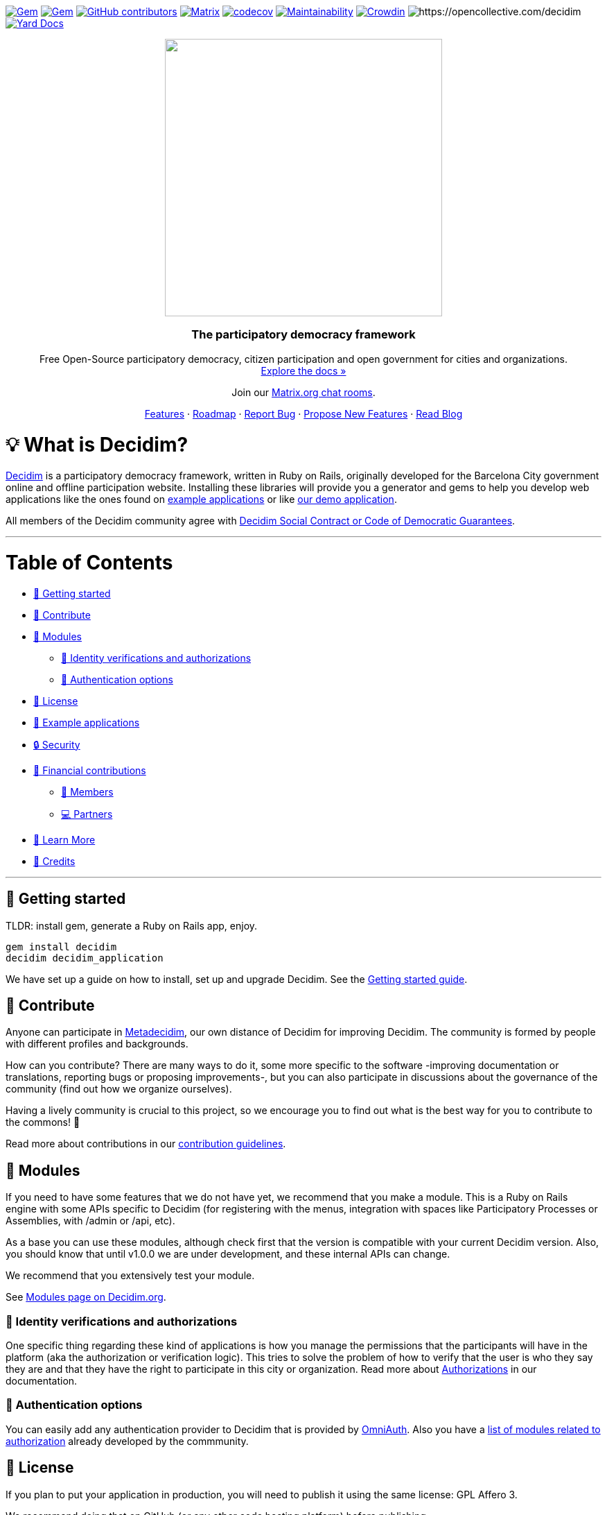 :uri-blog: https://decidim.org/blog
:uri-browserstack: https://www.browserstack.com
:uri-chat: http://chat.decidim.org
:uri-contributing: xref:CONTRIBUTING.adoc
:uri-demo: https://try.decidim.org
:uri-docs-authorizations: https://docs.decidim.org/en/customize/authorizations/
:uri-docs-example-applications: https://docs.decidim.org/en/develop/guide_example_apps/
:uri-docs-getting-started: https://docs.decidim.org/en/install/
:uri-docs: https://docs.decidim.org/
:uri-github-dependents: https://github.com/decidim/decidim/network/dependents?type=application
:uri-metadecidim: https://meta.decidim.org
:uri-modules: https://decidim.org/modules
:uri-modules-auth: https://decidim.org/modules/#auth
:uri-omniauth: https://github.com/omniauth/omniauth/wiki/List-of-Strategies
:uri-opencollective-members: https://opencollective.com/decidim/contribute/member-39953
:uri-opencollective-partners: https://opencollective.com/decidim/contribute/partner-33556
:uri-opencollective: https://opencollective.com/decidim
:uri-producing-oss-license: http://producingoss.com/en/governments-and-open-source.html#starting-open-for-govs
:uri-propose-new-features: https://meta.decidim.org/processes/roadmap
:uri-releases: https://github.com/decidim/decidim/releases
:uri-roadmap: https://github.com/decidim/decidim/projects/16
:uri-security: https://github.com/decidim/decidim/blob/develop/SECURITY.md
:uri-social-contract: http://www.decidim.org/contract/
:uri-website: https://decidim.org
:uri-yard-docs: http://rubydoc.info/github/decidim/decidim/develop

image:https://img.shields.io/gem/v/decidim.svg[Gem,link=https://rubygems.org/gems/decidim]
image:https://img.shields.io/gem/dt/decidim.svg[Gem,link=https://rubygems.org/gems/decidim]
image:https://img.shields.io/github/contributors/decidim/decidim.svg[GitHub contributors,link=https://github.com/decidim/decidim/graphs/contributors]
image:https://img.shields.io/matrix/decidimdevs:matrix.org[Matrix,link=https://matrix.to/#/#decidimdevs:matrix.org]
image:https://codecov.io/gh/decidim/decidim/branch/develop/graph/badge.svg[codecov,link=https://codecov.io/gh/decidim/decidim]
image:https://api.codeclimate.com/v1/badges/ad8fa445086e491486b6/maintainability[Maintainability,link=https://codeclimate.com/github/decidim/decidim/maintainability]
image:https://d322cqt584bo4o.cloudfront.net/decidim/localized.svg[Crowdin,link=https://crowdin.com/project/decidim]
image:https://opencollective.com/decidim/tiers/badge.svg[https://opencollective.com/decidim]
image:http://img.shields.io/badge/yard-docs-blue.svg[Yard Docs,link=http://rubydoc.info/github/decidim/decidim/develop]

++++
<p align="center">
  <img width="400" src="https://cdn.rawgit.com/decidim/decidim/develop/logo.svg">
  <h3 align="center">The participatory democracy framework</h3>
  <p align="center">Free Open-Source participatory democracy, citizen participation and open government for cities and organizations. <a href="https://docs.decidim.org/"><br>Explore the docs »</a></p>
  <p align="center">Join our <a href="http://chat.decidim.org">Matrix.org chat rooms</a>.</p>
  <p align="center">
    <a href="https://decidim.org/features">Features</a> ·
    <a href="https://github.com/decidim/decidim/projects/16">Roadmap</a> ·
    <a href="https://github.com/decidim/decidim/issues?q=is%3Aissue+is%3Aopen+sort%3Aupdated-desc+label%3A%22type%3A+bug%22">Report Bug</a> ·
    <a href="https://meta.decidim.org/processes/roadmap">Propose New Features</a> ·
    <a href="https://decidim.org/blog">Read Blog</a></p>
</p>

++++

= 💡 What is Decidim?

{uri-website}[Decidim] is a participatory democracy framework, written in Ruby on Rails, originally developed for the Barcelona City government online and offline participation website.
Installing these libraries will provide you a generator and gems to help you develop web applications like the ones found on <<example-applications,example applications>> or like {uri-demo}[our demo application].

All members of the Decidim community agree with {uri-social-contract}[Decidim Social Contract or Code of Democratic Guarantees].

'''

= Table of Contents

* <<getting-started,🚀 Getting started>>
* <<contribute,🙌 Contribute>>
* <<modules,🧩 Modules>>
** <<identity-verifications-and-authorizations,🪪 Identity verifications and authorizations>>
** <<authentication-options,🚪 Authentication options>>
* <<license,📘 License>>
* <<example-applications,🔎 Example applications>>
* <<security,🔒 Security>>
* <<financial-contributions,🫶 Financial contributions>>
** <<members,🧑 Members>>
** <<partners,💻 Partners>>
* <<learn-more,📖 Learn More>>
* <<credits,🎩 Credits>>

'''

== 🚀 Getting started

TLDR: install gem, generate a Ruby on Rails app, enjoy.

[source,console]
----
gem install decidim
decidim decidim_application
----

We have set up a guide on how to install, set up and upgrade Decidim.
See the {uri-docs-getting-started}[Getting started guide].

== 🙌 Contribute

Anyone can participate in {uri-metadecidim}[Metadecidim], our own distance of Decidim for improving Decidim. The community is formed by people with different profiles and backgrounds.

How can you contribute? There are many ways to do it, some more specific to the software -improving documentation or translations, reporting bugs or proposing improvements-, but you can also participate in discussions about the governance of the community (find out how we organize ourselves).

Having a lively community is crucial to this project, so we encourage you to find out what is the best way for you to contribute to the commons! 🌱

Read more about contributions in our {uri-contributing}[contribution guidelines].

== 🧩 Modules

If you need to have some features that we do not have yet, we recommend that you make a module.
This is a Ruby on Rails engine with some APIs specific to Decidim (for registering with the menus, integration with spaces like Participatory Processes or Assemblies, with /admin or /api, etc).

As a base you can use these modules, although check first that the version is compatible with your current Decidim version.
Also, you should know that until v1.0.0 we are under development, and these internal APIs can change.

We recommend that you extensively test your module.

See {uri-modules}[Modules page on Decidim.org].

=== 🪪 Identity verifications and authorizations

One specific thing regarding these kind of applications is how you manage the permissions that the participants will have in the platform (aka the authorization or verification logic). This tries to solve the problem of how to verify that the user is who they say they are and that they have the right to participate in this city or organization. Read more about {uri-docs-authorizations}[Authorizations] in our documentation.

=== 🚪 Authentication options

You can easily add any authentication provider to Decidim that is provided by {uri-omniauth}[OmniAuth]. Also you have a {uri-modules-auth}[list of modules related to authorization] already developed by the commmunity.

== 📘 License

If you plan to put your application in production, you will need to publish it using the same license: GPL Affero 3.

We recommend doing that on GitHub (or any other code hosting platform) before publishing.

You can read more on "{uri-producing-oss-license}[Being Open Source From Day One is Especially Important for Government Projects]".

If you have any trouble you can contact us on {uri-chat}[our Matrix.org chat room for developers].

== 🔎 Example applications

Since Decidim is a ruby gem, you can check out the {uri-github-dependents}[dependent repositories] to see how many applications are on the wild or tests that other developers have made. You can see a highlight of {uri-docs-example-applications}[example applications] in our documentation.

== 🔒 Security

Security is very important to us.
If you have any issue regarding security, please disclose the information responsibly by sending an email to security [at] decidim [dot] org and not by creating a github/metadecidim issue.
We appreciate your effort to make Decidim more secure.
See {uri-security}[full security policy].

== 🫶 Financial contributions

Decidim helps citizens, organizations and public institutions to democratically self-organize at every scale. Thanks to Decidim, any organization is able to configure spaces for participation (initiatives, assemblies, processes, or votings) and enrich them through the multiple available components (meetings, surveys, proposals, participatory budgets, accountability for results, comments, and many other).

You can contribute financially to the sustainability of this project through {uri-opencollective}[OpenCollective].

The funds will enable the maintainers to:

* review community contributions
* triage issues
* fix bugs related to performance
* improve the design of the platform
* write better documentation
* improve performance of the platform security

=== 🧑 Members

Members have the right to participate in all the participation spaces of the {uri-metadecidim}[Metadecidim] platform with voice and vote, exercise their vote in strategic and internal decisions, elect or be elected in representative bodies, request and obtain explanations about the management of the positions of the Association, receive information about the activities and make common uses that are established. Read more about becoming a {uri-opencollective-members}[Decidim association member].

image::https://opencollective.com/decidim/tiers/member.svg?avatarHeight=36&width=600[Members]

=== 💻 Partners

Any organization offering services on Decidim can contribute back to the commons by becoming a Partner. Each Partner commits to include a clause in each new service contract around Decidim, explicitly stating that a small percentage is allocated to the maintenance of the source code. For a company, the percentage is 3%, and for a nonprofit organization, it is 1.5%.  Read more about becoming a {uri-opencollective-partners}[Decidim association partner].

image::https://opencollective.com/decidim/tiers/partner.svg?avatarHeight=36&width=600[Partners]

== 📖 Learn More

|===
| Decidim Resource | Description

| 🚀 **{uri-releases}[Our latest releases]**
| New features and bug fixes.

| 🧩 **{uri-modules}[Modules]**
| Find out new ways of enhancing Decidim.

| 🗳 **{uri-propose-new-features}[Propose new Features]**
| Is there any missing feature? Propose a new one!

| 📓 **{uri-docs}[Docs]**
| Full documentation for creating and customizing your own Decidim application.

| 📒 **{uri-yard-docs}[API Reference]**
| Detailed reference on Decidim's API.

| 🔎 **{uri-docs-example-applications}[Examples]**
| See some ways where Decidim is used, with code examples.

| 📬 **{uri-blog}[Blog]**
| All the latest news and releases from Decidim.

| 💬 **{uri-chat}[Join Matrix.org]**
| Need help with your specific use case? Say hi on Matrix!

| 🗺 **{uri-roadmap}[Roadmap]**
| See where Decidim is working to build new features.

| 🙌 **{uri-contributing}[Contribute]**
| How to contribute to the Decidim project and code base.

|===

== 🎩 Credits

* This project is tested with {uri-browserstack}[BrowserStack].
